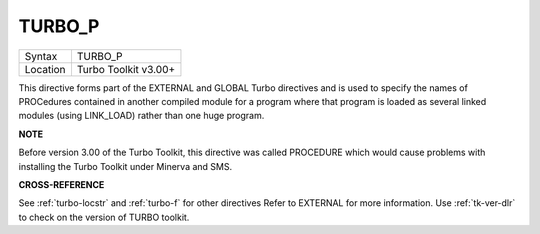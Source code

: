 ..  _turbo-p:

TURBO\_P
========

+----------+-------------------------------------------------------------------+
| Syntax   |  TURBO\_P                                                         |
+----------+-------------------------------------------------------------------+
| Location |  Turbo Toolkit v3.00+                                             |
+----------+-------------------------------------------------------------------+

This directive forms part of the EXTERNAL and GLOBAL Turbo directives
and is used to specify the names of PROCedures contained in another
compiled module for a program where that program is loaded as several
linked modules (using LINK\_LOAD) rather than one huge program.

**NOTE**

Before version 3.00 of the Turbo Toolkit, this directive was called
PROCEDURE which would cause problems with installing the Turbo Toolkit
under Minerva and SMS.

**CROSS-REFERENCE**

See :ref:`turbo-locstr` and
:ref:`turbo-f` for other directives Refer to
EXTERNAL for more information. Use
:ref:`tk-ver-dlr` to check on the version of TURBO
toolkit.

